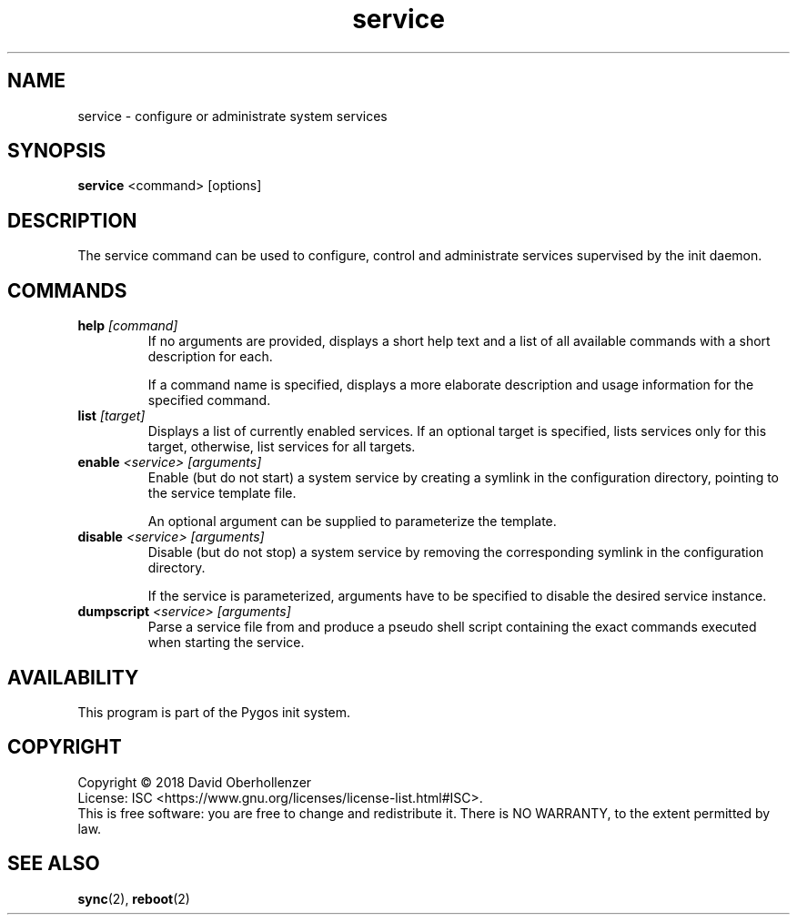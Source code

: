.TH service 8 "August 2018" "Pygos Init"
.SH NAME
service \- configure or administrate system services
.SH SYNOPSIS
.B service
<command>
[options]
.SH DESCRIPTION
The service command can be used to configure, control and administrate services
supervised by the init daemon.
.SH COMMANDS
.TP
.BR help " " \fI[command]\fP
If no arguments are provided, displays a short help text and a list of all
available commands with a short description for each.

If a command name is specified, displays a more elaborate description and
usage information for the specified command.
.TP
.BR list " " \fI[target]\fP
Displays a list of currently enabled services. If an optional target is
specified, lists services only for this target, otherwise, list services
for all targets.
.TP
.BR enable " " \fI<service>\fP " " \fI[arguments]\fP
Enable (but do not start) a system service by creating a symlink in the
configuration directory, pointing to the service template file.

An optional argument can be supplied to parameterize the template.
.TP
.BR disable " " \fI<service>\fP " " \fI[arguments]\fP
Disable (but do not stop) a system service by removing the corresponding
symlink in the configuration directory.

If the service is parameterized, arguments have to be specified to disable
the desired service instance.
.TP
.BR dumpscript " " \fI<service>\fP " " \fI[arguments]\fP
Parse a service file from and produce a pseudo shell script containing the
exact commands executed when starting the service.
.SH AVAILABILITY
This program is part of the Pygos init system.
.SH COPYRIGHT
Copyright \(co 2018 David Oberhollenzer
.br
License: ISC <https://www.gnu.org/licenses/license-list.html#ISC>.
.br
This is free software: you are free to change and redistribute it.
There is NO WARRANTY, to the extent permitted by law.
.SH SEE ALSO
.BR sync (2),
.BR reboot (2)
